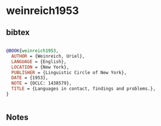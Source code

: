 * weinreich1953




** bibtex

#+NAME: bibtex
#+BEGIN_SRC bibtex

@BOOK{weinreich1953,
  AUTHOR = {Weinreich, Uriel},
  LANGUAGE = {English},
  LOCATION = {New York},
  PUBLISHER = {Linguistic Circle of New York},
  DATE = {1953},
  NOTE = {OCLC: 1438579},
  TITLE = {Languages in contact, findings and problems.},
}


#+END_SRC




** Notes

